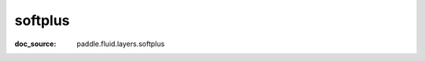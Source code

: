 .. _api_nn_softplus:

softplus
-------------------------------
:doc_source: paddle.fluid.layers.softplus


